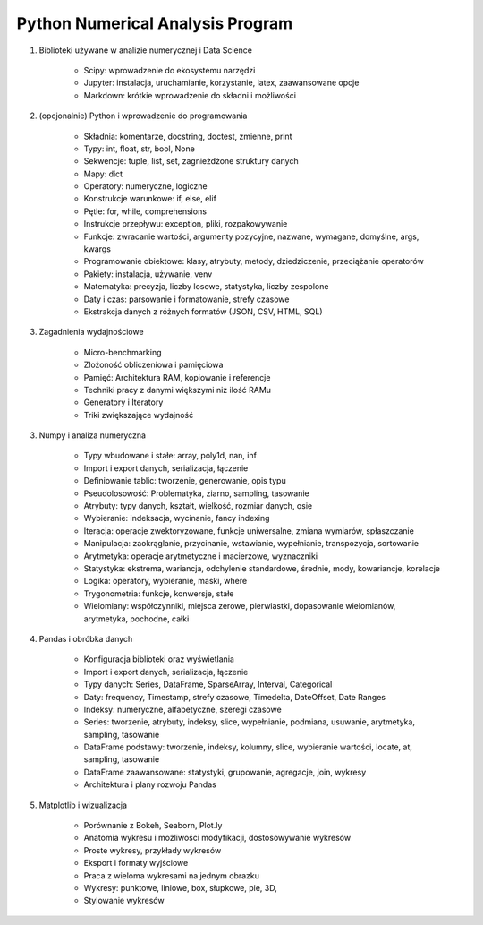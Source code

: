 *********************************
Python Numerical Analysis Program
*********************************


1. Biblioteki używane w analizie numerycznej i Data Science

    - Scipy: wprowadzenie do ekosystemu narzędzi
    - Jupyter: instalacja, uruchamianie, korzystanie, latex, zaawansowane opcje
    - Markdown: krótkie wprowadzenie do składni i możliwości

2. (opcjonalnie) Python i wprowadzenie do programowania

    - Składnia: komentarze, docstring, doctest, zmienne, print
    - Typy: int, float, str, bool, None
    - Sekwencje: tuple, list, set, zagnieżdżone struktury danych
    - Mapy: dict
    - Operatory: numeryczne, logiczne
    - Konstrukcje warunkowe: if, else, elif
    - Pętle: for, while, comprehensions
    - Instrukcje przepływu: exception, pliki, rozpakowywanie
    - Funkcje: zwracanie wartości, argumenty pozycyjne, nazwane, wymagane, domyślne, args, kwargs
    - Programowanie obiektowe: klasy, atrybuty, metody, dziedziczenie, przeciążanie operatorów
    - Pakiety: instalacja, używanie, venv
    - Matematyka: precyzja, liczby losowe, statystyka, liczby zespolone
    - Daty i czas: parsowanie i formatowanie, strefy czasowe
    - Ekstrakcja danych z różnych formatów (JSON, CSV, HTML, SQL)

3. Zagadnienia wydajnościowe

    - Micro-benchmarking
    - Złożoność obliczeniowa i pamięciowa
    - Pamięć: Architektura RAM, kopiowanie i referencje
    - Techniki pracy z danymi większymi niż ilość RAMu
    - Generatory i Iteratory
    - Triki zwiększające wydajność

3. Numpy i analiza numeryczna

    - Typy wbudowane i stałe: array, poly1d, nan, inf
    - Import i export danych, serializacja, łączenie
    - Definiowanie tablic: tworzenie, generowanie, opis typu
    - Pseudolosowość: Problematyka, ziarno, sampling, tasowanie
    - Atrybuty: typy danych, kształt, wielkość, rozmiar danych, osie
    - Wybieranie: indeksacja, wycinanie, fancy indexing
    - Iteracja: operacje zwektoryzowane, funkcje uniwersalne, zmiana wymiarów, spłaszczanie
    - Manipulacja: zaokrąglanie, przycinanie, wstawianie, wypełnianie, transpozycja, sortowanie
    - Arytmetyka: operacje arytmetyczne i macierzowe, wyznaczniki
    - Statystyka: ekstrema, wariancja, odchylenie standardowe, średnie, mody, kowariancje, korelacje
    - Logika: operatory, wybieranie, maski, where
    - Trygonometria: funkcje, konwersje, stałe
    - Wielomiany: współczynniki, miejsca zerowe, pierwiastki, dopasowanie wielomianów, arytmetyka, pochodne, całki

4. Pandas i obróbka danych

    - Konfiguracja biblioteki oraz wyświetlania
    - Import i export danych, serializacja, łączenie
    - Typy danych: Series, DataFrame, SparseArray, Interval, Categorical
    - Daty: frequency, Timestamp, strefy czasowe, Timedelta, DateOffset, Date Ranges
    - Indeksy: numeryczne, alfabetyczne, szeregi czasowe
    - Series: tworzenie, atrybuty, indeksy, slice, wypełnianie, podmiana, usuwanie, arytmetyka, sampling, tasowanie
    - DataFrame podstawy: tworzenie, indeksy, kolumny, slice, wybieranie wartości, locate, at, sampling, tasowanie
    - DataFrame zaawansowane: statystyki, grupowanie, agregacje, join, wykresy
    - Architektura i plany rozwoju Pandas

5. Matplotlib i wizualizacja

    - Porównanie z Bokeh, Seaborn, Plot.ly
    - Anatomia wykresu i możliwości modyfikacji, dostosowywanie wykresów
    - Proste wykresy, przykłady wykresów
    - Eksport i formaty wyjściowe
    - Praca z wieloma wykresami na jednym obrazku
    - Wykresy: punktowe, liniowe, box, słupkowe, pie, 3D,
    - Stylowanie wykresów

